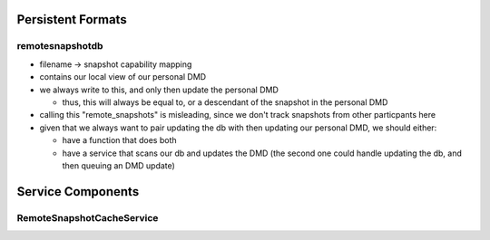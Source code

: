 Persistent Formats
==================

remotesnapshotdb
................
- filename -> snapshot capability mapping
- contains our local view of our personal DMD
- we always write to this, and only then update the personal DMD

  - thus, this will always be equal to, or a descendant of the
    snapshot in the personal DMD

- calling this "remote_snapshots" is misleading, since we don't track snapshots
  from other particpants here
- given that we always want to pair updating the db with then updating our
  personal DMD, we should either:

  - have a function that does both
  - have a service that scans our db and updates the DMD
    (the second one could handle updating the db, and then queuing an DMD update)


Service Components
==================

RemoteSnapshotCacheService
..........................

